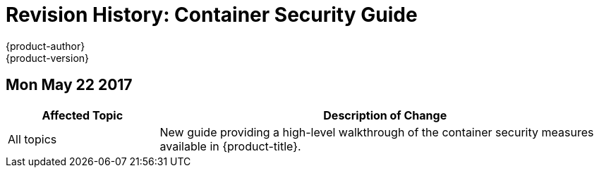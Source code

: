 [[architecture-revhistory-security]]
= Revision History: Container Security Guide
{product-author}
{product-version}
:data-uri:
:icons:
:experimental:

// do-release: revhist-tables

== Mon May 22 2017

// tag::security_mon_may_22_2017[]
[cols="1,3",options="header"]
|===

|Affected Topic |Description of Change
//Mon May 22 2017

|All topics
|New guide providing a high-level walkthrough of the container security measures
available in {product-title}.

|===

// end::security_mon_may_22_2017[]
